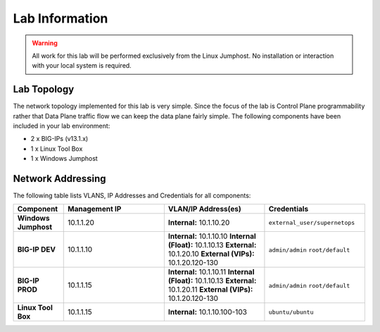 Lab Information
===============

.. Warning:: All work for this lab will be performed exclusively from the Linux Jumphost.  No installation or interaction with your local system is required.

Lab Topology
------------

The network topology implemented for this lab is very simple. Since the focus of the lab is Control Plane programmability rather that Data Plane traffic flow we can keep the data plane fairly simple. The following components have been included in your lab environment:

-  2 x BIG-IPs (v13.1.x)
-  1 x Linux Tool Box
-  1 x Windows Jumphost

.. nwdiag:: labtopology.diag
   :width: 800
   :name: lab-topology-diagram
   :scale: 110%

Network Addressing
------------------

The following table lists VLANS, IP Addresses and Credentials for all
components:

.. list-table::
   :widths: 15 30 30 30
   :header-rows: 1
   :stub-columns: 1

   * - **Component**
     - **Management IP**
     - **VLAN/IP Address(es)**
     - **Credentials**

   * - Windows Jumphost
     - 10.1.1.20
     - **Internal:** 10.1.10.20
     - ``external_user/supernetops``

   * - BIG-IP DEV
     - 10.1.1.10
     - **Internal:** 10.1.10.10
       **Internal (Float):** 10.1.10.13
       **External:** 10.1.20.10
       **External (VIPs):** 10.1.20.120-130
     - ``admin/admin``
       ``root/default``

   * - BIG-IP PROD
     - 10.1.1.15
     - **Internal:** 10.1.10.11
       **Internal (Float):** 10.1.10.13
       **External:** 10.1.20.11
       **External (VIPs):** 10.1.20.120-130
     - ``admin/admin``
       ``root/default``

   * - Linux Tool Box
     - 10.1.1.15
     - **Internal:** 10.1.10.100-103
     - ``ubuntu/ubuntu``


